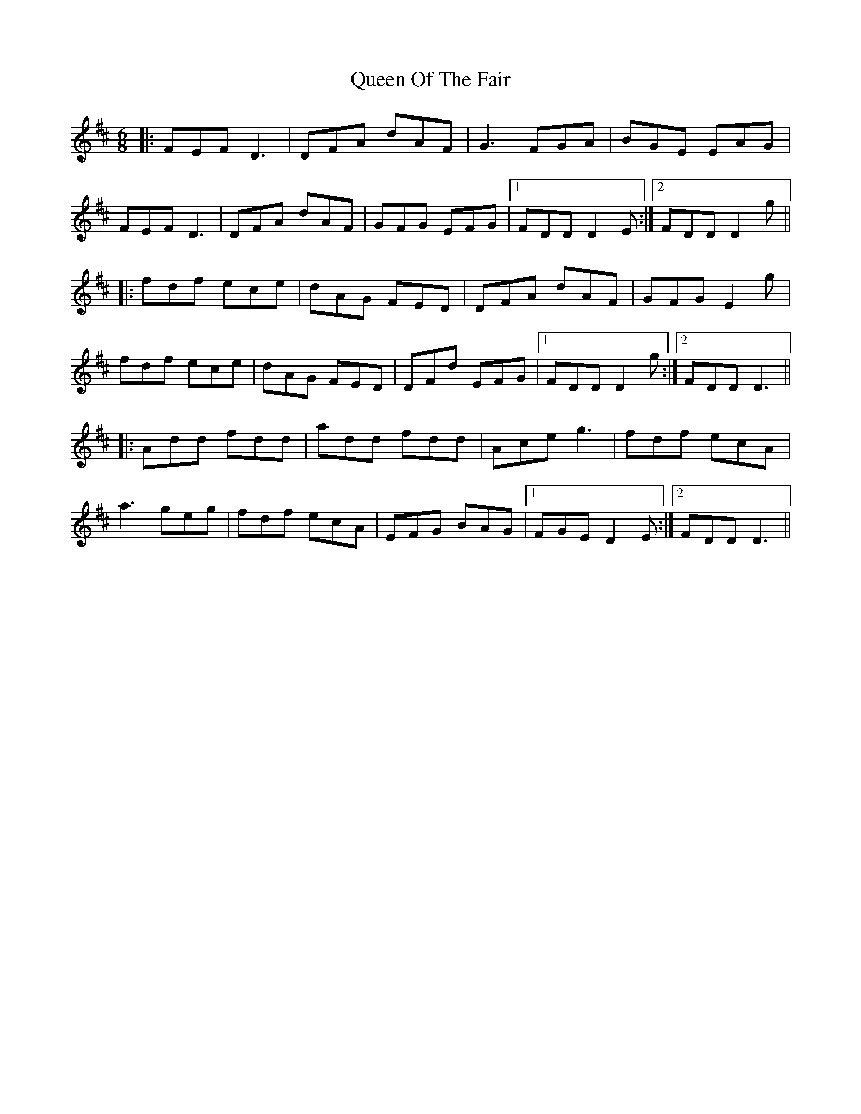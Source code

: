 X: 33356
T: Queen Of The Fair
R: jig
M: 6/8
K: Dmajor
|:FEF D3|DFA dAF|G3 FGA|BGE EAG|
FEF D3|DFA dAF|GFG EFG|1 FDD D2E:|2 FDD D2g||
|:fdf ece|dAG FED|DFA dAF|GFG E2g|
fdf ece|dAG FED|DFd EFG|1 FDD D2g:|2 FDD D3||
|:Add fdd|add fdd|Ace g3|fdf ecA|
a3 geg|fdf ecA|EFG BAG|1 FGE D2E:|2 FDD D3||

